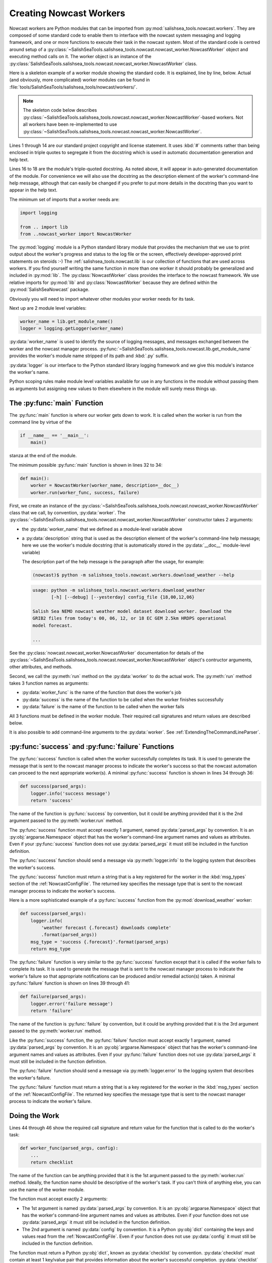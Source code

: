 .. Copyright 2013-2015 The Salish Sea MEOPAR contributors
.. and The University of British Columbia
..
.. Licensed under the Apache License, Version 2.0 (the "License");
.. you may not use this file except in compliance with the License.
.. You may obtain a copy of the License at
..
..    http://www.apache.org/licenses/LICENSE-2.0
..
.. Unless required by applicable law or agreed to in writing, software
.. distributed under the License is distributed on an "AS IS" BASIS,
.. WITHOUT WARRANTIES OR CONDITIONS OF ANY KIND, either express or implied.
.. See the License for the specific language governing permissions and
.. limitations under the License.


.. _CreatingNowcastWorkers:

Creating Nowcast Workers
========================

Nowcast workers are Python modules that can be imported from :py:mod:`salishsea_tools.nowcast.workers`.
They are composed of some standard code to enable them to interface with the nowcast system messaging and logging framework,
and one or more functions to execute their task in the nowcast system.
Most of the standard code is centred around setup of a :py:class:`~SalishSeaTools.salishsea_tools.nowcast.nowcast_worker.NowcastWorker` object and executing method calls on it.
The worker object is an instance of the :py:class:`SalishSeaTools.salishsea_tools.nowcast.nowcast_worker.NowcastWorker` class.

Here is a skeleton example of a worker module showing the standard code.
It is explained,
line by line,
below.
Actual
(and obviously, more complicated)
worker modules can be found in :file:`tools/SalishSeaTools/salishsea_tools/nowcast/workers/`.

.. note::
    The skeleton code below describes :py:class:`~SalishSeaTools.salishsea_tools.nowcast.nowcast_worker.NowcastWorker`-based workers.
    Not all workers have been re-implemented to use :py:class:`~SalishSeaTools.salishsea_tools.nowcast.nowcast_worker.NowcastWorker`.


.. code-block:: python
    :linenos:

    # Copyright 2013-2015 The Salish Sea MEOPAR contributors
    # and The University of British Columbia

    # Licensed under the Apache License, Version 2.0 (the "License");
    # you may not use this file except in compliance with the License.
    # You may obtain a copy of the License at

    #    http://www.apache.org/licenses/LICENSE-2.0

    # Unless required by applicable law or agreed to in writing, software
    # distributed under the License is distributed on an "AS IS" BASIS,
    # WITHOUT WARRANTIES OR CONDITIONS OF ANY KIND, either express or implied.
    # See the License for the specific language governing permissions and
    # limitations under the License.

    """Salish Sea NEMO nowcast ... worker.
    ...
    """
    import logging

    from .. import lib
    from ..nowcast_worker import NowcastWorker


    worker_name = lib.get_module_name()
    logger = logging.getLogger(worker_name)


    def main():
        worker = NowcastWorker(worker_name, description=__doc__)
        worker.run(worker_func, success, failure)


    def success(parsed_args):
        logger.info('success message')
        return 'success'


    def failure(parsed_args):
        logger.error('failure message')
        return 'failure'


    def worker_func(parsed_args, config):
        ...
        return checklist


    if __name__ == '__main__':
        main()

Lines 1 through 14 are our standard project copyright and license statement.
It uses :kbd:`#` comments rather than being enclosed in triple quotes to segregate it from the docstring which is used in automatic documentation generation and help text.

Lines 16 to 18 are the module's triple-quoted docstring.
As noted above,
it will appear in auto-generated documentation of the module.
For convenience we will also use the docstring as the description element of the worker's command-line help message,
although that can easily be changed if you prefer to put more details in the docstring than you want to appear in the help text.

The minimum set of imports that a worker needs are:

.. code-block:: python

    import logging

    from .. import lib
    from ..nowcast_worker import NowcastWorker

The :py:mod:`logging` module is a Python standard library module that provides the mechanism that we use to print output about the worker's progress and status to the log file or the screen,
effectively developer-approved print statements on steroids :-)
The :ref:`salishsea_tools.nowcast.lib` is our collection of functions that are used across workers.
If you find yourself writing the same function in more than one worker it should probably be generalized and included in :py:mod:`lib`.
The :py:class:`NowcastWorker` class provides the interface to the nowcast framework.
We use relative imports for :py:mod:`lib` and :py:class:`NowcastWorker` because they are defined within the :py:mod:`SalishSeaNowcast` package.

Obviously you will need to import whatever other modules your worker needs for its task.

Next up are 2 module level variables:

.. code-block:: python

    worker_name = lib.get_module_name()
    logger = logging.getLogger(worker_name)

:py:data:`worker_name` is used to identify the source of logging messages,
and messages exchanged between the worker and the nowcast manager process.
:py:func:`~SalishSeaTools.salishsea_tools.nowcast.lib.get_module_name` provides the worker's module name stripped of its path and :kbd:`.py` suffix.

:py:data:`logger` is our interface to the Python standard library logging framework and we give this module's instance the worker's name.

Python scoping rules make module level variables available for use in any functions in the module without passing them as arguments but assigning new values to them elsewhere in the module will surely mess things up.


The :py:func:`main` Function
----------------------------

The :py:func:`main` function is where our worker gets down to work.
It is called when the worker is run from the command line by virtue of the

.. code-block:: python

    if __name__ == '__main__':
        main()

stanza at the end of the module.

The minimum possible :py:func:`main` function is shown in lines 32 to 34:

.. code-block:: python

    def main():
        worker = NowcastWorker(worker_name, description=__doc__)
        worker.run(worker_func, success, failure)

First,
we create an instance of the :py:class:`~SalishSeaTools.salishsea_tools.nowcast.nowcast_worker.NowcastWorker` class that we call,
by convention,
:py:data:`worker`.
The :py:class:`~SalishSeaTools.salishsea_tools.nowcast.nowcast_worker.NowcastWorker` constructor takes 2 arguments:

* the :py:data:`worker_name` that we defined as a module-level variable above
* a :py:data:`description` string that is used as the description element of the worker's command-line help message;
  here we use the worker's module docstring
  (that is automatically stored in the :py:data:`__doc__` module-level variable)

  The description part of the help message is the paragraph after the usage,
  for example:

  .. code-block:: bash

      (nowcast)$ python -m salishsea_tools.nowcast.workers.download_weather --help

  .. code-block:: none

      usage: python -m salishsea_tools.nowcast.workers.download_weather
             [-h] [--debug] [--yesterday] config_file {18,00,12,06}

      Salish Sea NEMO nowcast weather model dataset download worker. Download the
      GRIB2 files from today's 00, 06, 12, or 18 EC GEM 2.5km HRDPS operational
      model forecast.

      ...

See the :py:class:`nowcast.nowcast_worker.NowcastWorker` documentation for details of the :py:class:`~SalishSeaTools.salishsea_tools.nowcast.nowcast_worker.NowcastWorker` object's contructor arguments,
other attributes,
and methods.

Second,
we call the :py:meth:`run` method on the :py:data:`worker` to do the actual work.
The :py:meth:`run` method takes 3 function names as arguments:

* :py:data:`worker_func` is the name of the function that does the worker's job
* :py:data:`success` is the name of the function to be called when the worker finishes successfully
* :py:data:`failure` is the name of the function to be called when the worker fails

All 3 functions must be defined in the worker module.
Their required call signatures and return values are described below.

It is also possible to add command-line arguments to the :py:data:`worker`.
See :ref:`ExtendingTheCommandLineParser`.


:py:func:`success` and :py:func:`failure` Functions
---------------------------------------------------

The :py:func:`success` function is called when the worker successfully completes its task.
It is used to generate the message that is sent to the nowcast manager process to indicate the worker's success so that the nowcast automation can proceed to the next appropriate worker(s).
A minimal :py:func:`success` function is shown in lines 34 through 36:

.. code-block:: python

    def success(parsed_args):
        logger.info('success message')
        return 'success'

The name of the function is :py:func:`success` by convention,
but it could be anything provided that it is the 2nd argument passed to the :py:meth:`worker.run` method.

The :py:func:`success` function must accept exactly 1 argument,
named :py:data:`parsed_args` by convention.
It is an :py:obj:`argparse.Namespace` object that has the worker's command-line argument names and values as attributes.
Even if your :py:func:`success` function does not use :py:data:`parsed_args` it must still be included in the function definition.

The :py:func:`success` function should send a message via :py:meth:`logger.info` to the logging system that describes the worker's success.

The :py:func:`success` function must return a string that is a key registered for the worker in the :kbd:`msg_types` section of the :ref:`NowcastConfigFile`.
The returned key specifies the message type that is sent to the nowcast manager process to indicate the worker's success.

Here is a more sophisticated example of a :py:func:`success` function from the :py:mod:`download_weather` worker:

.. code-block:: python

    def success(parsed_args):
        logger.info(
            'weather forecast {.forecast} downloads complete'
            .format(parsed_args))
        msg_type = 'success {.forecast}'.format(parsed_args)
        return msg_type

The :py:func:`failure` function is very similar to the :py:func:`success` function except that it is called if the worker fails to complete its task.
It is used to generate the message that is sent to the nowcast manager process to indicate the worker's failure so that appropriate notifications can be produced and/or remedial action(s) taken.
A minimal :py:func:`failure` function is shown on lines 39 through 41:

.. code-block:: python

    def failure(parsed_args):
        logger.error('failure message')
        return 'failure'

The name of the function is :py:func:`failure` by convention,
but it could be anything provided that it is the 3rd argument passed to the :py:meth:`worker.run` method.

Like the :py:func:`success` function,
the :py:func:`failure` function must accept exactly 1 argument,
named :py:data:`parsed_args` by convention.
It is an :py:obj:`argparse.Namespace` object that has the worker's command-line argument names and values as attributes.
Even if your :py:func:`failure` function does not use :py:data:`parsed_args` it must still be included in the function definition.

The :py:func:`failure` function should send a message via :py:meth:`logger.error` to the logging system that describes the worker's failure.

The :py:func:`failure` function must return a string that is a key registered for the worker in the :kbd:`msg_types` section of the :ref:`NowcastConfigFile`.
The returned key specifies the message type that is sent to the nowcast manager process to indicate the worker's failure.


Doing the Work
--------------

Lines 44 through 46 show the required call signature and return value for the function that is called to do the worker's task:

.. code-block:: python

    def worker_func(parsed_args, config):
        ...
        return checklist

The name of the function can be anything provided that it is the 1st argument passed to the :py:meth:`worker.run` method.
Ideally,
the function name should be descriptive of the worker's task.
If you can't think of anything else,
you can use the name of the worker module.

The function must accept exactly 2 arguments:

* The 1st argument is named :py:data:`parsed_args` by convention.
  It is an :py:obj:`argparse.Namespace` object that has the worker's command-line argument names and values as attributes.
  Even if your function does not use :py:data:`parsed_args` it must still be included in the function definition.

* The 2nd argument is named :py:data:`config` by convention.
  It is a Python :py:obj:`dict` containing the keys and values read from the :ref:`NowcastConfigFile`.
  Even if your function does not use :py:data:`config` it must still be included in the function definition.

The function must return a Python :py:obj:`dict`,
known as :py:data:`checklist` by convention.
:py:data:`checklist` must contain at least 1 key/value pair that provides information about the worker's successful completion.
:py:data:`checklist` is sent to the nowcast manager process as the payload of the worker's success message.
A simple example of a :py:data:`checklist` from the :py:mod:`download_weather` worker is:

.. code-block:: python

    checklist = {'{} forecast'.format(forecast): True}

which just indicates that the particular forecast download was successful.
A more sophisticated :py:data:`checklist` such as the one produced by the :py:mod:`SalishSeaTools.salishsea_tools.nowcast.workers.get_NeahBay_ssh` worker contains multiple keys and lists of filenames.

The function whose name is passed as the 1st argument to the :py:meth:`worker.run` method can be a driver function that calls other functions in the worker module to subdivide the worker task into smaller,
more readable,
and more testable sections.
By convention,
such "2nd level" functions are marked as private by prefixing their names with the :kbd:`_` (underscore) character;
e.g. :py:func:`_calc_date`.
This is in line with the Python language convention that functions and methods that start with an underscore should not be called outside the module in which they are defined.

The worker should send messages to the logging system that indicate its progress.
Messages sent via :py:meth:`logger.info` appear in the :file:`nowcast.log` file.
Info level logging should be used for "high level" progress messages,
and preferrably not used inside loops.
Messages logged via :py:meth:`logger.debug` can be used for more detailed logging.
Those messages appear in the :file:`nowcast.debug.log` file.

If a worker function encounters an expected error condition
(a file download failure or timeout, for example)
it should send a message to the logging system via :py:meth:`logger.critical` and raise a :py:exc:`salishsea_tools.nowcast.lib.WorkerError` exception.
Here is an example that handles an empty downloaded file in the :py:mod:`download_weather` worker:

.. code-block:: python

    if size == 0:
        logger.critical('Problem, 0 size file {}'.format(fileURL))
        raise lib.WorkerError

This section has only outlined the basic code structure and conventions for writing nowcast workers.
The best way to learn now to write a new worker is by studying the code in the existing worker modules in :file:`SalishSeaTools/salishsea_tools/nowcast/workers/`.


.. _ExtendingTheCommandLineParser:

Extending the Command-line Parser
---------------------------------

**TODO**

